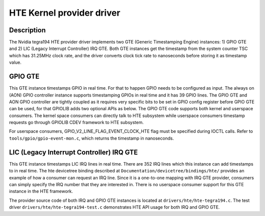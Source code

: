 .. SPDX-License-Identifier: GPL-2.0+

HTE Kernel provider driver
==========================

Description
-----------
The Nvidia tegra194 HTE provider driver implements two GTE
(Generic Timestamping Engine) instances: 1) GPIO GTE and 2) LIC
(Legacy Interrupt Controller) IRQ GTE. Both GTE instances get the
timestamp from the system counter TSC which has 31.25MHz clock rate, and the
driver converts clock tick rate to nanoseconds before storing it as timestamp
value.

GPIO GTE
--------

This GTE instance timestamps GPIO in real time. For that to happen GPIO
needs to be configured as input. The always on (AON) GPIO controller instance
supports timestamping GPIOs in real time and it has 39 GPIO lines. The GPIO GTE
and AON GPIO controller are tightly coupled as it requires very specific bits
to be set in GPIO config register before GPIO GTE can be used, for that GPIOLIB
adds two optional APIs as below. The GPIO GTE code supports both kernel
and userspace consumers. The kernel space consumers can directly talk to HTE
subsystem while userspace consumers timestamp requests go through GPIOLIB CDEV
framework to HTE subsystem.

.. kernel-doc:: drivers/gpio/gpiolib.c
   :functions: gpiod_enable_hw_timestamp_ns gpiod_disable_hw_timestamp_ns

For userspace consumers, GPIO_V2_LINE_FLAG_EVENT_CLOCK_HTE flag must be
specified during IOCTL calls. Refer to ``tools/gpio/gpio-event-mon.c``, which
returns the timestamp in nanoseconds.

LIC (Legacy Interrupt Controller) IRQ GTE
-----------------------------------------

This GTE instance timestamps LIC IRQ lines in real time. There are 352 IRQ
lines which this instance can add timestamps to in real time. The hte
devicetree binding described at ``Documentation/devicetree/bindings/hte/``
provides an example of how a consumer can request an IRQ line. Since it is a
one-to-one mapping with IRQ GTE provider, consumers can simply specify the IRQ
number that they are interested in. There is no userspace consumer support for
this GTE instance in the HTE framework.

The provider source code of both IRQ and GPIO GTE instances is located at
``drivers/hte/hte-tegra194.c``. The test driver
``drivers/hte/hte-tegra194-test.c`` demonstrates HTE API usage for both IRQ
and GPIO GTE.
